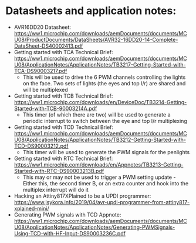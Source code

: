 * Datasheets and application notes:
  - AVR16DD20 Datasheet: https://ww1.microchip.com/downloads/aemDocuments/documents/MCU08/ProductDocuments/DataSheets/AVR32-16DD20-14-Complete-DataSheet-DS40002413.pdf
  - Getting started with TCA Technical Brief: https://ww1.microchip.com/downloads/aemDocuments/documents/MCU08/ApplicationNotes/ApplicationNotes/TB3217-Getting-Started-with-TCA-DS90003217.pdf
    - This will be used to drive the 6 PWM channels controlling the
      lights on the face. Two sets of lights (the eyes and top l/r)
      are shared and will be multiplexed
  - Getting started with TCB Technical Brief: https://ww1.microchip.com/downloads/en/DeviceDoc/TB3214-Getting-Started-with-TCB-90003214A.pdf
    - This timer (of which there are two) will be used to generate a
      periodic interrupt to switch between the eye and top l/r multiplexing
  - Getting started with TCD Technical Brief: https://ww1.microchip.com/downloads/aemDocuments/documents/MCU08/ApplicationNotes/ApplicationNotes/TB3212-Getting-Started-with-TCD-DS90003212.pdf
    - This timer will be used to generate the PWM signals for the penlights
  - Getting started with RTC Technical Brief: https://ww1.microchip.com/downloads/en/Appnotes/TB3213-Getting-Started-with-RTC-DS90003213B.pdf
    - This may or may not be used to trigger a PWM setting update -
      Either this, the second timer B, or an extra counter and hook
      into the multiplex interrupt will do it
  - Hacking an Attiny817XPlained to be a UPDI programmer: https://www.jsykora.info/2019/04/avr-updi-programmer-from-attiny817-xplained-mini/
  - Generating PWM signals with TCD Appnote: https://ww1.microchip.com/downloads/aemDocuments/documents/MCU08/ApplicationNotes/ApplicationNotes/Generating-PWMSignals-Using-TCD-with-HF-Input-DS90003236C.pdf

